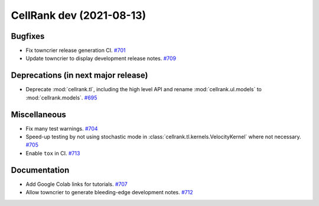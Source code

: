 CellRank dev (2021-08-13)
=========================

Bugfixes
--------

- Fix towncrier release generation CI.
  `#701 <https://github.com/theislab/cellrank/pull/701>`__

- Update towncrier to display development release notes.
  `#709 <https://github.com/theislab/cellrank/pull/709>`__


Deprecations (in next major release)
------------------------------------

- Deprecate :mod:`cellrank.tl`, including the high level API and
  rename :mod:`cellrank.ul.models` to :mod:`cellrank.models`.
  `#695 <https://github.com/theislab/cellrank/pull/695>`__


Miscellaneous
-------------

- Fix many test warnings.
  `#704 <https://github.com/theislab/cellrank/pull/704>`__

- Speed-up testing by not using stochastic mode in :class:`cellrank.tl.kernels.VelocityKernel` where not necessary.
  `#705 <https://github.com/theislab/cellrank/pull/705>`__

- Enable ``tox`` in CI.
  `#713 <https://github.com/theislab/cellrank/pull/713>`__


Documentation
-------------

- Add Google Colab links for tutorials.
  `#707 <https://github.com/theislab/cellrank/pull/707>`__

- Allow towncrier to generate bleeding-edge development notes.
  `#712 <https://github.com/theislab/cellrank/pull/712>`__
